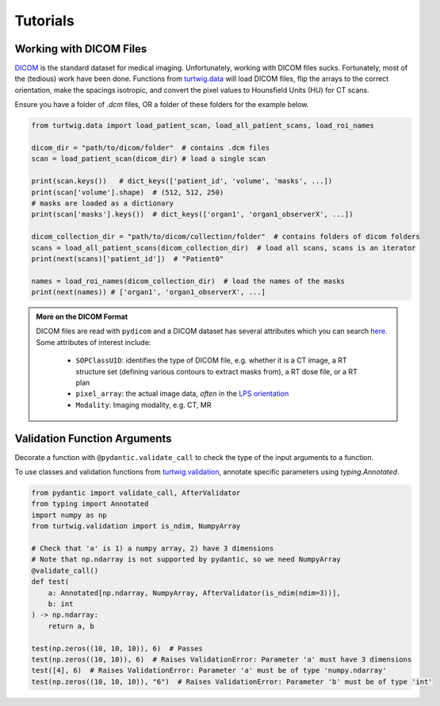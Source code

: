 Tutorials
=========

Working with DICOM Files
------------------------
`DICOM <https://www.dicomstandard.org/>`_ is the standard dataset 
for medical imaging. Unfortunately, working with DICOM files sucks. 
Fortunately, most of the (tedious) work have been done. Functions
from `turtwig.data <turtwig.data.html>`_ will load DICOM files, flip
the arrays to the correct orientation, make the spacings isotropic,
and convert the pixel values to Hounsfield Units (HU) for CT scans.

Ensure you have a folder of `.dcm` files, OR a folder of these folders
for the example below.


.. code-block:: python

    from turtwig.data import load_patient_scan, load_all_patient_scans, load_roi_names

    dicom_dir = "path/to/dicom/folder"  # contains .dcm files
    scan = load_patient_scan(dicom_dir) # load a single scan

    print(scan.keys())   # dict_keys(['patient_id', 'volume', 'masks', ...])
    print(scan['volume'].shape)  # (512, 512, 250)
    # masks are loaded as a dictionary
    print(scan['masks'].keys())  # dict_keys(['organ1', 'organ1_observerX', ...])

    dicom_collection_dir = "path/to/dicom/collection/folder"  # contains folders of dicom folders
    scans = load_all_patient_scans(dicom_collection_dir)  # load all scans, scans is an iterator
    print(next(scans)['patient_id'])  # "Patient0"

    names = load_roi_names(dicom_collection_dir)  # load the names of the masks
    print(next(names)) # ['organ1', 'organ1_observerX', ...]


.. admonition:: More on the DICOM Format
    :class: info

    DICOM files are read with ``pydicom`` and a DICOM dataset has several 
    attributes which you can search `here <https://dicom.innolitics.com/ciods#>`_.
    Some attributes of interest include:
    
        - ``SOPClassUID``: identifies the type of DICOM file, e.g. whether it is a CT image, 
          a RT structure set (defining various contours to extract masks from), a RT dose file, 
          or a RT plan
        - ``pixel_array``: the actual image data, *often* in the `LPS orientation <https://www.slicer.org/wiki/Coordinate_systems>`_
        - ``Modality``: Imaging modality, e.g. CT, MR



Validation Function Arguments
-----------------------------

Decorate a function with ``@pydantic.validate_call`` to check the type of the 
input arguments to a function.

To use classes and validation functions from `turtwig.validation <turtwig.validation.html>`_,
annotate specific parameters using `typing.Annotated`.

.. code-block:: python

    from pydantic import validate_call, AfterValidator
    from typing import Annotated
    import numpy as np
    from turtwig.validation import is_ndim, NumpyArray

    # Check that 'a' is 1) a numpy array, 2) have 3 dimensions
    # Note that np.ndarray is not supported by pydantic, so we need NumpyArray
    @validate_call()
    def test(
        a: Annotated[np.ndarray, NumpyArray, AfterValidator(is_ndim(ndim=3))],
        b: int
    ) -> np.ndarray:
        return a, b

    test(np.zeros((10, 10, 10)), 6)  # Passes
    test(np.zeros((10, 10)), 6)  # Raises ValidationError: Parameter 'a' must have 3 dimensions
    test([4], 6)  # Raises ValidationError: Parameter 'a' must be of type 'numpy.ndarray'
    test(np.zeros((10, 10, 10)), "6")  # Raises ValidationError: Parameter 'b' must be of type 'int'